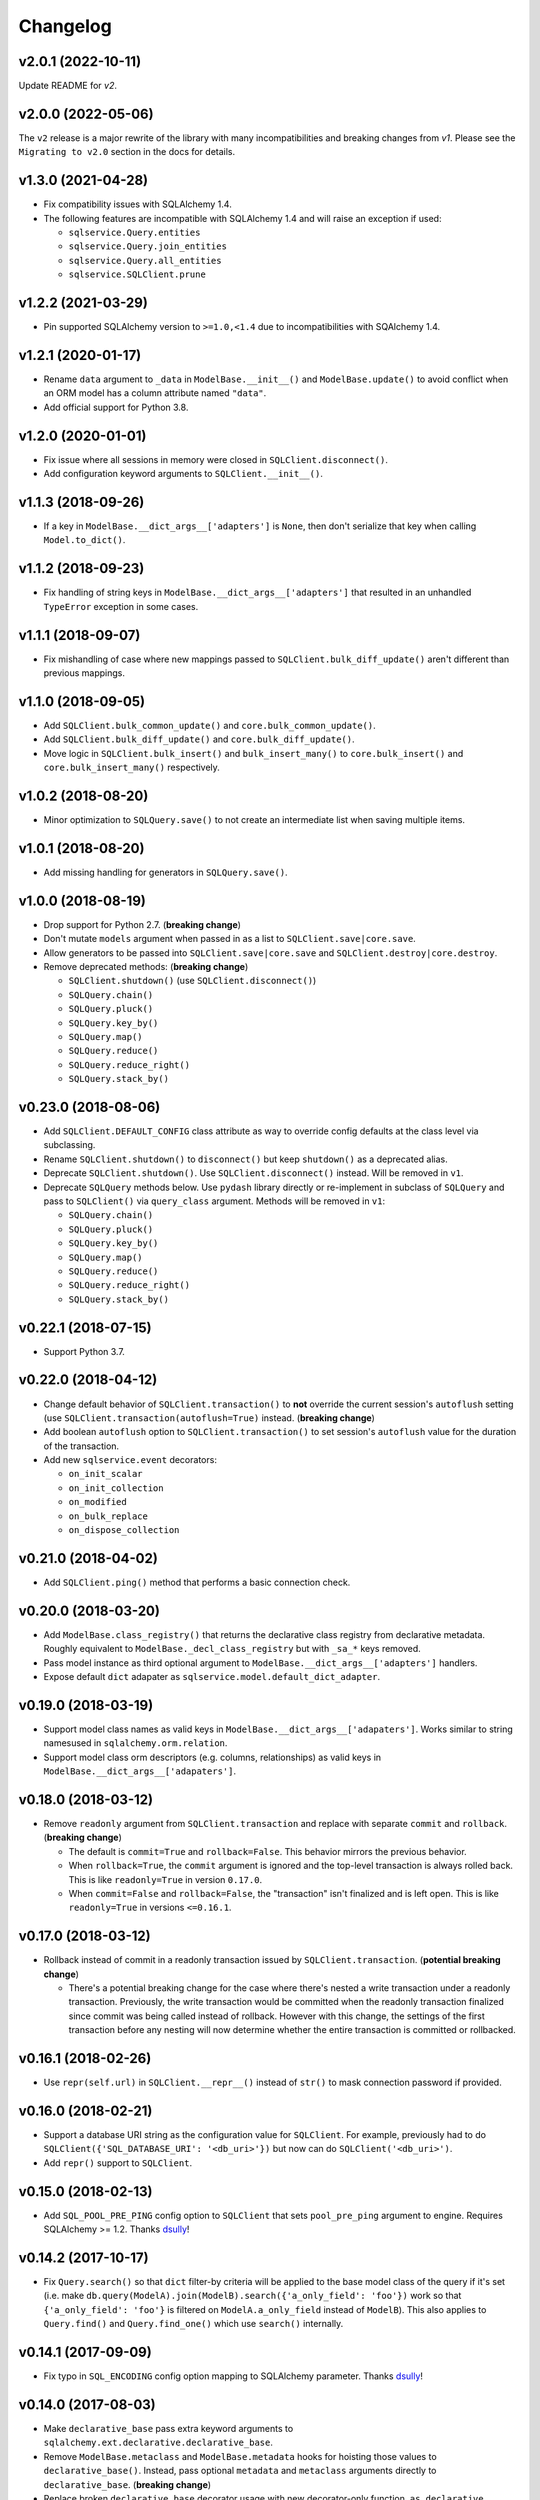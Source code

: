 Changelog
=========


v2.0.1 (2022-10-11)
-------------------

Update README for `v2`.


v2.0.0 (2022-05-06)
-------------------

The ``v2`` release is a major rewrite of the library with many incompatibilities and breaking changes from `v1`. Please see the ``Migrating to v2.0`` section in the docs for details.


v1.3.0 (2021-04-28)
-------------------

- Fix compatibility issues with SQLAlchemy 1.4.
- The following features are incompatible with SQLAlchemy 1.4 and will raise an exception if used:

  - ``sqlservice.Query.entities``
  - ``sqlservice.Query.join_entities``
  - ``sqlservice.Query.all_entities``
  - ``sqlservice.SQLClient.prune``


v1.2.2 (2021-03-29)
-------------------

- Pin supported SQLAlchemy version to ``>=1.0,<1.4`` due to incompatibilities with SQAlchemy 1.4.


v1.2.1 (2020-01-17)
-------------------

- Rename ``data`` argument to ``_data`` in ``ModelBase.__init__()`` and ``ModelBase.update()`` to avoid conflict when an ORM model has a column attribute named ``"data"``.
- Add official support for Python 3.8.


v1.2.0 (2020-01-01)
-------------------

- Fix issue where all sessions in memory were closed in ``SQLClient.disconnect()``.
- Add configuration keyword arguments to ``SQLClient.__init__()``.


v1.1.3 (2018-09-26)
-------------------

- If a key in ``ModelBase.__dict_args__['adapters']`` is ``None``, then don't serialize that key when calling ``Model.to_dict()``.


v1.1.2 (2018-09-23)
-------------------

- Fix handling of string keys in ``ModelBase.__dict_args__['adapters']`` that resulted in an unhandled ``TypeError`` exception in some cases.


v1.1.1 (2018-09-07)
-------------------

- Fix mishandling of case where new mappings passed to ``SQLClient.bulk_diff_update()`` aren't different than previous mappings.


v1.1.0 (2018-09-05)
-------------------

- Add ``SQLClient.bulk_common_update()`` and ``core.bulk_common_update()``.
- Add ``SQLClient.bulk_diff_update()`` and ``core.bulk_diff_update()``.
- Move logic in ``SQLClient.bulk_insert()`` and ``bulk_insert_many()`` to ``core.bulk_insert()`` and ``core.bulk_insert_many()`` respectively.


v1.0.2 (2018-08-20)
-------------------

- Minor optimization to ``SQLQuery.save()`` to not create an intermediate list when saving multiple items.


v1.0.1 (2018-08-20)
-------------------

- Add missing handling for generators in ``SQLQuery.save()``.


v1.0.0 (2018-08-19)
-------------------

- Drop support for Python 2.7. (**breaking change**)
- Don't mutate ``models`` argument when passed in as a list to ``SQLClient.save|core.save``.
- Allow generators to be passed into ``SQLClient.save|core.save`` and ``SQLClient.destroy|core.destroy``.
- Remove deprecated methods: (**breaking change**)

  - ``SQLClient.shutdown()`` (use ``SQLClient.disconnect()``)
  - ``SQLQuery.chain()``
  - ``SQLQuery.pluck()``
  - ``SQLQuery.key_by()``
  - ``SQLQuery.map()``
  - ``SQLQuery.reduce()``
  - ``SQLQuery.reduce_right()``
  - ``SQLQuery.stack_by()``


v0.23.0 (2018-08-06)
--------------------

- Add ``SQLClient.DEFAULT_CONFIG`` class attribute as way to override config defaults at the class level via subclassing.
- Rename ``SQLClient.shutdown()`` to ``disconnect()`` but keep ``shutdown()`` as a deprecated alias.
- Deprecate ``SQLClient.shutdown()``. Use ``SQLClient.disconnect()`` instead. Will be removed in ``v1``.
- Deprecate ``SQLQuery`` methods below. Use ``pydash`` library directly or re-implement in subclass of ``SQLQuery`` and pass to ``SQLClient()`` via ``query_class`` argument. Methods will be removed in ``v1``:

  - ``SQLQuery.chain()``
  - ``SQLQuery.pluck()``
  - ``SQLQuery.key_by()``
  - ``SQLQuery.map()``
  - ``SQLQuery.reduce()``
  - ``SQLQuery.reduce_right()``
  - ``SQLQuery.stack_by()``


v0.22.1 (2018-07-15)
--------------------

- Support Python 3.7.


v0.22.0 (2018-04-12)
--------------------

- Change default behavior of ``SQLClient.transaction()`` to **not** override the current session's ``autoflush`` setting (use ``SQLClient.transaction(autoflush=True)`` instead. (**breaking change**)
- Add boolean ``autoflush`` option to ``SQLClient.transaction()`` to set session's ``autoflush`` value for the duration of the transaction.
- Add new ``sqlservice.event`` decorators:

  - ``on_init_scalar``
  - ``on_init_collection``
  - ``on_modified``
  - ``on_bulk_replace``
  - ``on_dispose_collection``


v0.21.0 (2018-04-02)
--------------------

- Add ``SQLClient.ping()`` method that performs a basic connection check.


v0.20.0 (2018-03-20)
--------------------

- Add ``ModelBase.class_registry()`` that returns the declarative class registry from declarative metadata. Roughly equivalent to ``ModelBase._decl_class_registry`` but with ``_sa_*`` keys removed.
- Pass model instance as third optional argument to ``ModelBase.__dict_args__['adapters']`` handlers.
- Expose default ``dict`` adapater as ``sqlservice.model.default_dict_adapter``.


v0.19.0 (2018-03-19)
--------------------

- Support model class names as valid keys in ``ModelBase.__dict_args__['adapaters']``. Works similar to string namesused in ``sqlalchemy.orm.relation``.
- Support model class orm descriptors (e.g. columns, relationships) as valid keys in ``ModelBase.__dict_args__['adapaters']``.


v0.18.0 (2018-03-12)
--------------------

- Remove ``readonly`` argument from ``SQLClient.transaction`` and replace with separate ``commit`` and ``rollback``. (**breaking change**)

  - The default is ``commit=True`` and ``rollback=False``. This behavior mirrors the previous behavior.
  - When ``rollback=True``, the ``commit`` argument is ignored and the top-level transaction is always rolled back. This is like ``readonly=True`` in version ``0.17.0``.
  - When ``commit=False`` and ``rollback=False``, the "transaction" isn't finalized and is left open. This is like ``readonly=True`` in versions ``<=0.16.1``.


v0.17.0 (2018-03-12)
--------------------

- Rollback instead of commit in a readonly transaction issued by ``SQLClient.transaction``. (**potential breaking change**)

  - There's a potential breaking change for the case where there's nested a write transaction under a readonly transaction. Previously, the write transaction would be committed when the readonly transaction finalized since commit was being called instead of rollback. However with this change, the settings of the first transaction before any nesting will now determine whether the entire transaction is committed or rollbacked.


v0.16.1 (2018-02-26)
--------------------

- Use ``repr(self.url)`` in ``SQLClient.__repr__()`` instead of ``str()`` to mask connection password if provided.


v0.16.0 (2018-02-21)
--------------------

- Support a database URI string as the configuration value for ``SQLClient``. For example, previously had to do ``SQLClient({'SQL_DATABASE_URI': '<db_uri>'})`` but now can do ``SQLClient('<db_uri>')``.
- Add ``repr()`` support to ``SQLClient``.


v0.15.0 (2018-02-13)
--------------------

- Add ``SQL_POOL_PRE_PING`` config option to ``SQLClient`` that sets ``pool_pre_ping`` argument to engine. Requires SQLAlchemy >= 1.2. Thanks dsully_!


v0.14.2 (2017-10-17)
--------------------

- Fix ``Query.search()`` so that ``dict`` filter-by criteria will be applied to the base model class of the query if it's set (i.e. make ``db.query(ModelA).join(ModelB).search({'a_only_field': 'foo'})`` work so that ``{'a_only_field': 'foo'}`` is filtered on ``ModelA.a_only_field`` instead of ``ModelB``). This also applies to ``Query.find()`` and ``Query.find_one()`` which use ``search()`` internally.


v0.14.1 (2017-09-09)
--------------------

- Fix typo in ``SQL_ENCODING`` config option mapping to SQLAlchemy parameter. Thanks dsully_!


v0.14.0 (2017-08-03)
--------------------

- Make ``declarative_base`` pass extra keyword arguments to ``sqlalchemy.ext.declarative.declarative_base``.
- Remove ``ModelBase.metaclass`` and ``ModelBase.metadata`` hooks for hoisting those values to ``declarative_base()``. Instead, pass optional ``metadata`` and ``metaclass`` arguments directly to ``declarative_base``. (**breaking change**)
- Replace broken ``declarative_base`` decorator usage with new decorator-only function, ``as_declarative``. Previously, ``@declarative_base`` only worked as a decorator when not "called" (i.e. ``@declarative_base`` worked but ``@declarative_base(...)`` failed).


v0.13.0 (2017-07-11)
--------------------

- Add ``ModelBase.__dict_args__`` attribute for providing arguments to ``ModelBase.to_dict``.
- Add ``adapters`` option to ``ModelBase.__dict_args__`` for mapping model value types to custom serializatoin handlers during ``ModelBase.to_dict()`` call.


v0.12.1 (2017-04-04)
--------------------

- Bump minimum requirement for pydash to ``v4.0.1``.
- Revert removal of ``Query.pluck`` but now ``pluck`` works with a deep path *and* path list (e.g. ``['a', 'b', 0, 'c']`` to get ``'value'`` in ``{'a': {'b': [{'c': 'value'}]}}`` which is something that ``Query.map`` doesn't support.


v0.12.0 (2017-04-03)
--------------------

- Bump minimum requirement for pydash to ``v4.0.0``. (**breaking change**)
- Remove ``Query.pluck`` in favor or ``Query.map`` since ``map`` can do everything ``pluck`` could. (**breaking change**)
- Rename ``Query.index_by`` to ``Query.key_by``. (**breaking change**)
- Rename ``callback`` argument to ``iteratee`` for ``Query`` methods:

  - ``key_by``
  - ``stack_by``
  - ``map``
  - ``reduce``
  - ``reduce_right``


v0.11.0 (2017-03-10)
--------------------

- Make ``SQLClient.save()`` update the declarative model registry whenever an model class isn't in it. This allows saving to work when a ``SQLClient`` instance was created before models have been imported yet.
- Make ``SQLClient.expunge()`` support multiple instances.
- Make ``SQLClient.save()`` and ``SQLQuery.save()`` handle saving empty dictionaries.


v0.10.0 (2017-02-13)
--------------------

- Add ``engine_options`` argument to ``SQLClient()`` to provide additional engine options beyond what is supported by the ``config`` argument.
- Add ``SQLClient.bulk_insert`` for performing an INSERT with a multi-row VALUES clause.
- Add ``SQLClient.bulk_insert_many`` for performing an ``executemany()`` DBAPI call.
- Add additional ``SQLClient.session`` proxy properties on ``SQLClient.<proxy>``:

  - ``bulk_insert_mappings``
  - ``bulk_save_objects``
  - ``bulk_update_mappings``
  - ``is_active``
  - ``is_modified``
  - ``no_autoflush``
  - ``preapre``

- Store ``SQLClient.models`` as a static ``dict`` instead of computed property but recompute if an attribute error is detected for ``SQLClient.<Model>`` to handle the case of a late model class import.
- Fix handling of duplicate base class names during ``SQLClient.models`` creation for model classes that are defined in different submodules. Previously, duplicate model class names prevented those models from being saved via ``SQLClient.save()``.


v0.9.1 (2017-01-12)
-------------------

- Fix handling of ``scopefunc`` option in ``SQLClient.create_session``.


v0.9.0 (2017-01-10)
-------------------

- Add ``session_class`` argument to ``SQLClient()`` to override the default session class used by the session maker.
- Add ``session_options`` argument to ``SQLClient()`` to provide additional session options beyond what is supported by the ``config`` argument.


v0.8.0 (2016-12-09)
-------------------

- Rename ``sqlservice.Query`` to ``SQLQuery``. (**breaking change**)
- Remove ``sqlservice.SQLService`` class in favor of utilizing ``SQLQuery`` for the ``save`` and ``destroy`` methods for a model class. (**breaking change**)
- Add ``SQLQuery.save()``.
- Add ``SQLQuery.destroy()``.
- Add ``SQLQuery.model_class`` property.
- Replace ``service_class`` argument with ``query_class`` in ``SQLClient.__init__()``. (**breaking change**)
- Remove ``SQLClient.services``. (**breaking change**)
- When a model class name is used for attribute access on a ``SQLClient`` instance, return an instance of ``SQLQuery(ModelClass)`` instead of ``SQLService(ModelClass)``. (**breaking change**)


v0.7.2 (2016-11-29)
-------------------

- Fix passing of ``synchronize_session`` argument in ``SQLService.destroy`` and ``SQLClient.destroy``. Argument was mistakenly not being used when calling underlying delete method.


v0.7.1 (2016-11-04)
-------------------

- Add additional database session proxy attributes to ``SQLClient``:

  - ``SQLClient.scalar -> SQLClient.session.scalar``
  - ``SQLClient.invalidate -> SQLClient.session.invalidate``
  - ``SQLClient.expire -> SQLClient.session.expire``
  - ``SQLClient.expire_all -> SQLClient.session.expire_all``
  - ``SQLClient.expunge -> SQLClient.session.expunge``
  - ``SQLClient.expunge_all -> SQLClient.session.expunge_all``
  - ``SQLClient.prune -> SQLClient.session.prune``

- Fix compatibility issue with pydash ``v3.4.7``.


v0.7.0 (2016-10-28)
-------------------

- Add ``core.make_identity`` factory function for easily creating basic identity functions from a list of model column objects that can be used with ``save()``.
- Import ``core.save``, ``core.destroy``, ``core.transaction``, and ``core.make_identity`` into make package namespace.


v0.6.3 (2016-10-17)
-------------------

- Fix model instance merging in ``core.save`` when providing a custom identity function.


v0.6.2 (2016-10-17)
-------------------

- Expose ``identity`` argument in ``SQLClient.save`` and ``SQLService.save``.


v0.6.1 (2016-10-17)
-------------------

- Fix bug where the ``models`` variable was mistakenly redefined during loop iteration in ``core.save``.


v0.6.0 (2016-10-17)
-------------------

- Add ``identity`` argument to ``save`` method to allow a custom identity function to support upserting on something other than just the primary key values.
- Make ``Query`` entity methods ``entities``, ``join_entities``, and ``all_entities`` return entity objects instead of model classes. (**breaking change**)
- Add ``Query`` methods ``model_classes``, ``join_model_classes``, and ``all_model_classes`` return the model classes belonging to a query.


v0.5.1 (2016-09-28)
-------------------

- Fix issue where calling ``<Model>.update(data)`` did not correctly update a relationship field when both ``<Model>.<relationship-column>`` and ``data[<relationship-column>]`` were both instances of a model class.


v0.5.0 (2016-09-20)
-------------------

- Allow ``Service.find_one``, ``Service.find``, and ``Query.search`` to accept a list of lists as the criterion argument.
- Rename ModelBase metaclass class attribute from ``ModelBase.Meta`` to ``ModelBase.metaclass``. (**breaking change**)
- Add support for defining the ``metadata`` object on ``ModelBase.metadata`` and having it used when calling ``declarative_base``.
- Add ``metadata`` and ``metaclass`` arguments to ``declarative_base`` that taken precedence over the corresponding class attributes set on the passed in declarative base type.
- Rename Model argument/attribute in ``SQLClient`` to ``__init__`` to ``model_class``. (**breaking change**)
- Remove ``Query.top`` method. (**breaking change**)
- Proxy ``SQLService.__getattr__`` to ``getattr(SQLService.query(), attr)`` so that ``SQLService`` now acts as a proxy to a query instance that uses its ``model_class`` as the primary query entity.
- Move ``SQLService.find`` and ``SQLService.find_one`` to ``Query``.
- Improve docs.


v0.4.3 (2016-07-11)
-------------------

- Fix issue where updating nested relationship values can lead to conflicting state assertion error in SQLAlchemy's identity map.


v0.4.2 (2016-07-11)
-------------------

- Fix missing ``before`` and ``after`` callback argument passing from ``core.save`` to ``core._add``.


v0.4.1 (2016-07-11)
-------------------

- Fix missing ``before`` and ``after`` callback argument passing from ``SQLService.save`` to ``SQLClient.save``.


v0.4.0 (2016-07-11)
-------------------

- Add support for ``before`` and ``after`` callbacks in ``core.save``, ``SQLClient.save``, and ``SQLService.save`` which are invoked before/after ``session.add`` is called for each model instance.


v0.3.0 (2016-07-06)
-------------------

- Support additional engine and session configuration values for ``SQLClient``.

  - New engine config options:

    - ``SQL_ECHO_POOL``
    - ``SQL_ENCODING``
    - ``SQL_CONVERT_UNICODE``
    - ``SQL_ISOLATION_LEVEL``

  - New session config options:

    - ``SQL_EXPIRE_ON_COMMIT``

- Add ``SQLClient.reflect`` method.
- Rename ``SQLClient.service_registry`` and ``SQLClient.model_registry`` to ``services`` and ``models``. (**breaking change**)
- Support ``SQLClient.__getitem__`` as proxy to ``SQLClient.__getattr__`` where both ``db[User]`` and ``db['User']`` both map to ``db.User``.
- Add ``SQLService.count`` method.
- Add ``Query`` methods:

  - ``index_by``: Converts ``Query.all()`` to a ``dict`` of models indexed by ``callback`` (`pydash.index_by <http://pydash.readthedocs.io/en/latest/api.html#pydash.collections.index_by>`_)
  - ``stack_by``: Converts ``Query.all()`` to a ``dict`` of lists of models indexed by ``callback`` (`pydash.group_by <http://pydash.readthedocs.io/en/latest/api.html#pydash.collections.group_by>`_)
  - ``map``: Maps ``Query.all()`` to a ``callback`` (`pydash.map_ <http://pydash.readthedocs.io/en/latest/api.html#pydash.collections.map_>`_)
  - ``reduce``: Reduces ``Query.all()`` through ``callback`` (`pydash.reduce_ <http://pydash.readthedocs.io/en/latest/api.html#pydash.collections.reduce_>`_)
  - ``reduce_right``: Reduces ``Query.all()`` through ``callback`` from right (`pydash.reduce_right <http://pydash.readthedocs.io/en/latest/api.html#pydash.collections.reduce_right>`_)
  - ``pluck``: Retrieves value of of specified property from all elements of ``Query.all()`` (`pydash.pluck <http://pydash.readthedocs.io/en/latest/api.html#pydash.collections.pluck>`_)
  - ``chain``: Initializes a chain object with ``Query.all()`` (`pydash.chain <http://pydash.readthedocs.io/en/latest/api.html#pydash.chaining.chain>`_)

- Rename ``Query`` properties: (**breaking change**)

  - ``model_classes`` to ``entities``
  - ``joined_model_classes`` to ``join_entities``
  - ``all_model_classes`` to ``all_entities``


v0.2.0 (2016-06-15)
-------------------

- Add Python 2.7 compatibility.
- Add concept of ``model_registry`` and ``service_registry`` to ``SQLClient`` class:

  - ``SQLClient.model_registry`` returns mapping of ORM model names to ORM model classes bound to ``SQLClient.Model``.
  - ``SQLService`` instances are created with each model class bound to declarative base, ``SQLClient.Model`` and stored in ``SQLClient.service_registry``.
  - Access to each model class ``SQLService`` instance is available via attribute access to ``SQLClient``. The attribute name corresponds to the model class name (e.g. given a ``User`` ORM model, it would be accessible at ``sqlclient.User``.

- Add new methods to ``SQLClient`` class:

  - ``save``: Generic saving of model class instances similar to ``SQLService.save`` but works for any model class instance.
  - ``destroy``: Generic deletion of model class instances or ``dict`` containing primary keys where model class is explicitly passed in. Similar to ``SQLService.destroy``.

- Rename ``SQLService.delete`` to ``destroy``. (**breaking change**)
- Change ``SQLService`` initialization signature to ``SQLService(db, model_class)`` and remove class attribute ``model_class`` in favor of instance attribute. (**breaking change**)
- Add properties to ``SQLClient`` class:

  - ``service_registry``
  - ``model_registry``

- Add properties to ``Query`` class:

  - ``model_classes``: Returns list of model classes used to during ``Query`` creation.
  - ``joined_model_classes``: Returns list of joined model classes of ``Query``.
  - ``all_model_classes``: Returns ``Query.model_classes`` + ``Query.joined_model_classes``.

- Remove methods from ``SQLService`` class: (**breaking change**)

  - ``query_one``
  - ``query_many``
  - ``default_order_by`` (default order by determination moved to ``Query.search``)

- Remove ``sqlservice.service.transaction`` decorator in favor of using transaction context manager within methods. (**breaking change**)
- Fix incorrect passing of ``SQL_DATABASE_URI`` value to ``SQLClient.create_engine`` in ``SQLClient.__init__``.


v0.1.0 (2016-05-24)
-------------------

- First release.


.. _dsully: https://github.com/dsully
